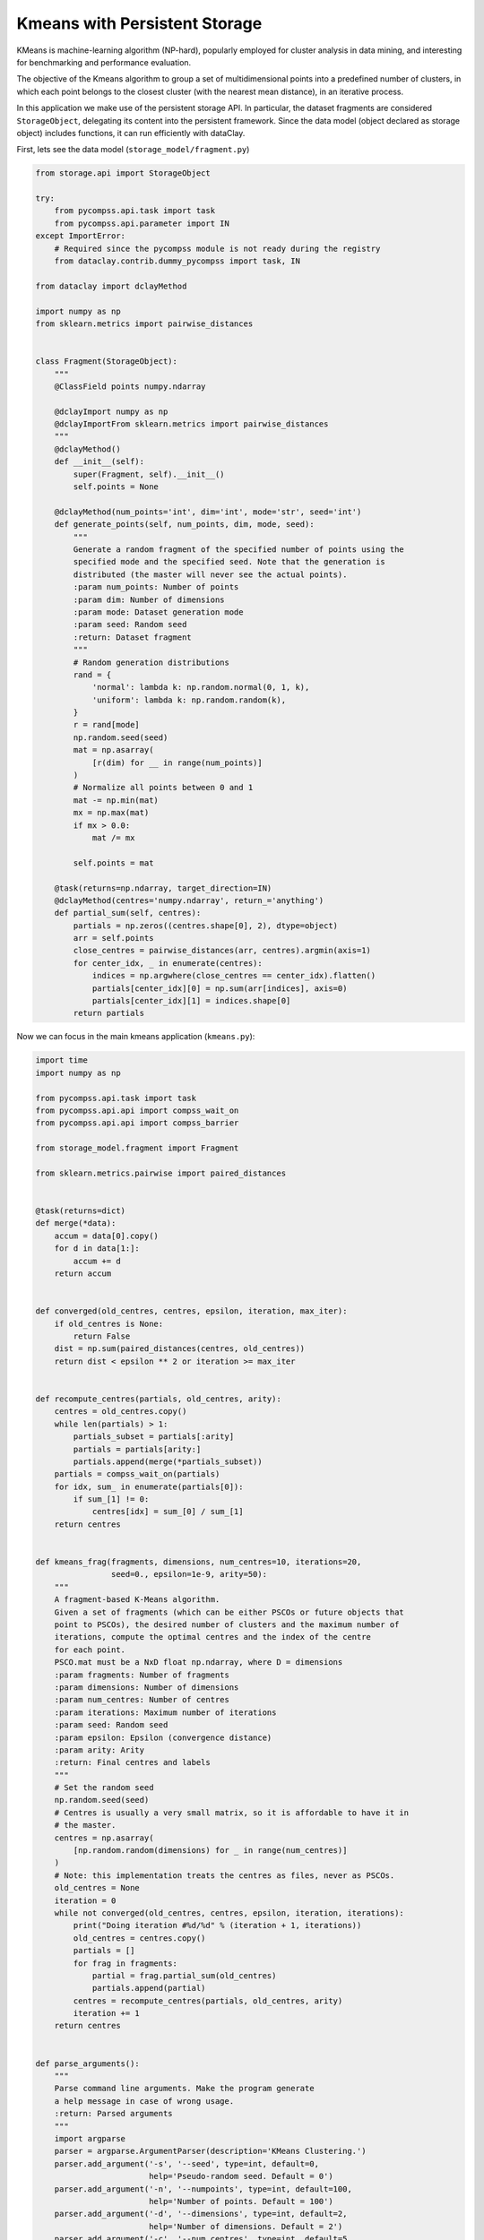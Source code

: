 Kmeans with Persistent Storage
------------------------------

KMeans is machine-learning algorithm (NP-hard), popularly employed for cluster
analysis in data mining, and interesting for benchmarking and performance evaluation.

The objective of the Kmeans algorithm to group a set of multidimensional points
into a predefined number of clusters, in which each point belongs to the closest
cluster (with the nearest mean distance), in an iterative process.

In this application we make use of the persistent storage API.
In particular, the dataset fragments are considered ``StorageObject``,
delegating its content into the persistent framework.
Since the data model (object declared as storage object) includes functions,
it can run efficiently with dataClay.

First, lets see the data model (``storage_model/fragment.py``)


.. code-block:: python

        from storage.api import StorageObject

        try:
            from pycompss.api.task import task
            from pycompss.api.parameter import IN
        except ImportError:
            # Required since the pycompss module is not ready during the registry
            from dataclay.contrib.dummy_pycompss import task, IN

        from dataclay import dclayMethod

        import numpy as np
        from sklearn.metrics import pairwise_distances


        class Fragment(StorageObject):
            """
            @ClassField points numpy.ndarray

            @dclayImport numpy as np
            @dclayImportFrom sklearn.metrics import pairwise_distances
            """
            @dclayMethod()
            def __init__(self):
                super(Fragment, self).__init__()
                self.points = None

            @dclayMethod(num_points='int', dim='int', mode='str', seed='int')
            def generate_points(self, num_points, dim, mode, seed):
                """
                Generate a random fragment of the specified number of points using the
                specified mode and the specified seed. Note that the generation is
                distributed (the master will never see the actual points).
                :param num_points: Number of points
                :param dim: Number of dimensions
                :param mode: Dataset generation mode
                :param seed: Random seed
                :return: Dataset fragment
                """
                # Random generation distributions
                rand = {
                    'normal': lambda k: np.random.normal(0, 1, k),
                    'uniform': lambda k: np.random.random(k),
                }
                r = rand[mode]
                np.random.seed(seed)
                mat = np.asarray(
                    [r(dim) for __ in range(num_points)]
                )
                # Normalize all points between 0 and 1
                mat -= np.min(mat)
                mx = np.max(mat)
                if mx > 0.0:
                    mat /= mx

                self.points = mat

            @task(returns=np.ndarray, target_direction=IN)
            @dclayMethod(centres='numpy.ndarray', return_='anything')
            def partial_sum(self, centres):
                partials = np.zeros((centres.shape[0], 2), dtype=object)
                arr = self.points
                close_centres = pairwise_distances(arr, centres).argmin(axis=1)
                for center_idx, _ in enumerate(centres):
                    indices = np.argwhere(close_centres == center_idx).flatten()
                    partials[center_idx][0] = np.sum(arr[indices], axis=0)
                    partials[center_idx][1] = indices.shape[0]
                return partials


Now we can focus in the main kmeans application (``kmeans.py``):

.. code-block:: python

    import time
    import numpy as np

    from pycompss.api.task import task
    from pycompss.api.api import compss_wait_on
    from pycompss.api.api import compss_barrier

    from storage_model.fragment import Fragment

    from sklearn.metrics.pairwise import paired_distances


    @task(returns=dict)
    def merge(*data):
        accum = data[0].copy()
        for d in data[1:]:
            accum += d
        return accum


    def converged(old_centres, centres, epsilon, iteration, max_iter):
        if old_centres is None:
            return False
        dist = np.sum(paired_distances(centres, old_centres))
        return dist < epsilon ** 2 or iteration >= max_iter


    def recompute_centres(partials, old_centres, arity):
        centres = old_centres.copy()
        while len(partials) > 1:
            partials_subset = partials[:arity]
            partials = partials[arity:]
            partials.append(merge(*partials_subset))
        partials = compss_wait_on(partials)
        for idx, sum_ in enumerate(partials[0]):
            if sum_[1] != 0:
                centres[idx] = sum_[0] / sum_[1]
        return centres


    def kmeans_frag(fragments, dimensions, num_centres=10, iterations=20,
                    seed=0., epsilon=1e-9, arity=50):
        """
        A fragment-based K-Means algorithm.
        Given a set of fragments (which can be either PSCOs or future objects that
        point to PSCOs), the desired number of clusters and the maximum number of
        iterations, compute the optimal centres and the index of the centre
        for each point.
        PSCO.mat must be a NxD float np.ndarray, where D = dimensions
        :param fragments: Number of fragments
        :param dimensions: Number of dimensions
        :param num_centres: Number of centres
        :param iterations: Maximum number of iterations
        :param seed: Random seed
        :param epsilon: Epsilon (convergence distance)
        :param arity: Arity
        :return: Final centres and labels
        """
        # Set the random seed
        np.random.seed(seed)
        # Centres is usually a very small matrix, so it is affordable to have it in
        # the master.
        centres = np.asarray(
            [np.random.random(dimensions) for _ in range(num_centres)]
        )
        # Note: this implementation treats the centres as files, never as PSCOs.
        old_centres = None
        iteration = 0
        while not converged(old_centres, centres, epsilon, iteration, iterations):
            print("Doing iteration #%d/%d" % (iteration + 1, iterations))
            old_centres = centres.copy()
            partials = []
            for frag in fragments:
                partial = frag.partial_sum(old_centres)
                partials.append(partial)
            centres = recompute_centres(partials, old_centres, arity)
            iteration += 1
        return centres


    def parse_arguments():
        """
        Parse command line arguments. Make the program generate
        a help message in case of wrong usage.
        :return: Parsed arguments
        """
        import argparse
        parser = argparse.ArgumentParser(description='KMeans Clustering.')
        parser.add_argument('-s', '--seed', type=int, default=0,
                            help='Pseudo-random seed. Default = 0')
        parser.add_argument('-n', '--numpoints', type=int, default=100,
                            help='Number of points. Default = 100')
        parser.add_argument('-d', '--dimensions', type=int, default=2,
                            help='Number of dimensions. Default = 2')
        parser.add_argument('-c', '--num_centres', type=int, default=5,
                            help='Number of centres. Default = 2')
        parser.add_argument('-f', '--fragments', type=int, default=10,
                            help='Number of fragments.' +
                                 ' Default = 10. Condition: fragments < points')
        parser.add_argument('-m', '--mode', type=str, default='uniform',
                            choices=['uniform', 'normal'],
                            help='Distribution of points. Default = uniform')
        parser.add_argument('-i', '--iterations', type=int, default=20,
                            help='Maximum number of iterations')
        parser.add_argument('-e', '--epsilon', type=float, default=1e-9,
                            help='Epsilon. Kmeans will stop when:' +
                                 ' |old - new| < epsilon.')
        parser.add_argument('-a', '--arity', type=int, default=50,
                            help='Arity of the reduction carried out during \
                            the computation of the new centroids')
        return parser.parse_args()


    from storage_model.fragment import Fragment  # this will have to be removed

    @task(returns=Fragment)
    def generate_fragment(points, dim, mode, seed):
        """
        Generate a random fragment of the specified number of points using the
        specified mode and the specified seed. Note that the generation is
        distributed (the master will never see the actual points).
        :param points: Number of points
        :param dim: Number of dimensions
        :param mode: Dataset generation mode
        :param seed: Random seed
        :return: Dataset fragment
        """
        fragment = Fragment()
        # Make persistent before since it is populated in the task
        fragment.make_persistent()
        fragment.generate_points(points, dim, mode, seed)

    def main(seed, numpoints, dimensions, num_centres, fragments, mode, iterations,
             epsilon, arity):
        """
        This will be executed if called as main script. Look at the kmeans_frag
        for the KMeans function.
        This code is used for experimental purposes.
        I.e it generates random data from some parameters that determine the size,
        dimensionality and etc and returns the elapsed time.
        :param seed: Random seed
        :param numpoints: Number of points
        :param dimensions: Number of dimensions
        :param num_centres: Number of centres
        :param fragments: Number of fragments
        :param mode: Dataset generation mode
        :param iterations: Number of iterations
        :param epsilon: Epsilon (convergence distance)
        :param arity: Arity
        :return: None
        """
        start_time = time.time()

        # Generate the data
        fragment_list = []
        # Prevent infinite loops in case of not-so-smart users
        points_per_fragment = max(1, numpoints // fragments)

        for l in range(0, numpoints, points_per_fragment):
            # Note that the seed is different for each fragment.
            # This is done to avoid having repeated data.
            r = min(numpoints, l + points_per_fragment)

            fragment_list.append(
                generate_fragment(r - l, dimensions, mode, seed + l)
            )

        compss_barrier()
        print("Generation/Load done")
        initialization_time = time.time()
        print("Starting kmeans")

        # Run kmeans
        centres = kmeans_frag(fragments=fragment_list,
                              dimensions=dimensions,
                              num_centres=num_centres,
                              iterations=iterations,
                              seed=seed,
                              epsilon=epsilon,
                              arity=arity)
        compss_barrier()
        print("Ending kmeans")
        kmeans_time = time.time()

        print("-----------------------------------------")
        print("-------------- RESULTS ------------------")
        print("-----------------------------------------")
        print("Initialization time: %f" % (initialization_time - start_time))
        print("Kmeans time: %f" % (kmeans_time - initialization_time))
        print("Total time: %f" % (kmeans_time - start_time))
        print("-----------------------------------------")
        centres = compss_wait_on(centres)
        print("CENTRES:")
        print(centres)
        print("-----------------------------------------")


    if __name__ == "__main__":
        options = parse_arguments()
        main(**vars(options))

.. TIP::

    This code can work with Hecuba and Redis if the functions declared in
    the data model are declared outside the data model, and the kmeans
    application uses the ``points`` attribute explicitly.


Since this code is going to be executed with dataClay, it is be necessary to
declare the ``client.properties``, ``session.properties`` and
``storage_props.cfg`` files into the ``dataClay_confs`` with the following
contents as example (more configuration options can be found in the
dataClay manual):

client.properties
    .. code-block:: bash

        HOST=127.0.0.1
        TCPPORT=11034

session.properties
    .. code-block:: bash

        Account=bsc_user
        Password=bsc_user
        StubsClasspath=./stubs
        DataSets=hpc_dataset
        DataSetForStore=hpc_dataset
        DataClayClientConfig=./client.properties

storage_props.cfg
    .. code-block:: bash

        BACKENDS_PER_NODE=48


An example of the submission script that can be used in MareNostrum IV to
launch this kmeans with PyCOMPSs and dataClay is:

.. code-block:: bash

    dsafasdf
    #!/bin/bash -e

    module load gcc/8.1.0
    export COMPSS_PYTHON_VERSION=3-ML
    module load COMPSs/2.6.3
    module load mkl/2018.1
    module load impi/2018.1
    module load opencv/4.1.2
    module load DATACLAY/2.4.dev

    # Retrieve script arguments
    job_dependency=${1:-None}
    num_nodes=${2:-2}
    execution_time=${3:-5}
    tracing=${4:-false}
    exec_file=${5:-$(pwd)/kmeans.py}

    # Freeze storage_props into a temporal
    # (allow submission of multiple executions with varying parameters)
    STORAGE_PROPS=`mktemp -p ~`
    cp $(pwd)/dataClay_confs/storage_props.cfg "${STORAGE_PROPS}"

    if [[ ! ${tracing} == "false" ]]
    then
      extra_tracing_flags="\
        --jvm_workers_opts=\"-javaagent:/apps/DATACLAY/dependencies/aspectjweaver.jar\" \
        --jvm_master_opts=\"-javaagent:/apps/DATACLAY/dependencies/aspectjweaver.jar\" \
      "
      echo "Adding DATACLAYSRV_START_CMD to storage properties file"
      echo "\${STORAGE_PROPS}=${STORAGE_PROPS}"
      echo "" >> ${STORAGE_PROPS}
      echo "DATACLAYSRV_START_CMD=\"--tracing\"" >> ${STORAGE_PROPS}
    fi

    # Define script variables
    SCRIPT_DIR="$(cd "$(dirname "${BASH_SOURCE[0]}")" && pwd)"
    WORK_DIR=${SCRIPT_DIR}/
    APP_CLASSPATH=${SCRIPT_DIR}/
    APP_PYTHONPATH=${SCRIPT_DIR}/

    # Define application variables
    graph=$tracing
    log_level="off"
    qos_flag="--qos=debug"
    workers_flag=""
    constraints="highmem"

    CPUS_PER_NODE=48
    WORKER_IN_MASTER=0

    shift 5

    # Those are evaluated at submit time, not at start time...
    COMPSS_VERSION=`module load whatis COMPSs 2>&1 >/dev/null | awk '{print $1 ; exit}'`
    DATACLAY_VERSION=`module load whatis DATACLAY 2>&1 >/dev/null | awk '{print $1 ; exit}'`

    # Enqueue job
    enqueue_compss \
      --job_name=kmeansOO_PyCOMPSs_dataClay \
      --job_dependency="${job_dependency}" \
      --exec_time="${execution_time}" \
      --num_nodes="${num_nodes}" \
      \
      --cpus_per_node="${CPUS_PER_NODE}" \
      --worker_in_master_cpus="${WORKER_IN_MASTER}" \
      --scheduler=es.bsc.compss.scheduler.loadbalancing.LoadBalancingScheduler \
      \
      "${workers_flag}" \
      \
      --worker_working_dir=/gpfs/scratch/user/ \
      \
      --constraints=${constraints} \
      --tracing="${tracing}" \
      --graph="${graph}" \
      --summary \
      --log_level="${log_level}" \
      "${qos_flag}" \
      \
      --classpath=${DATACLAY_JAR} \
      --pythonpath=${APP_PYTHONPATH}:${PYCLAY_PATH}:${PYTHONPATH} \
      --storage_props=${STORAGE_PROPS} \
      --storage_home=$COMPSS_STORAGE_HOME \
      --prolog="$DATACLAY_HOME/bin/dataclayprepare,$(pwd)/storage_model/,$(pwd)/,storage_model,python" \
      \
      ${extra_tracing_flags} \
      \
      --lang=python \
      \
      "$exec_file" $@ --use_storage
